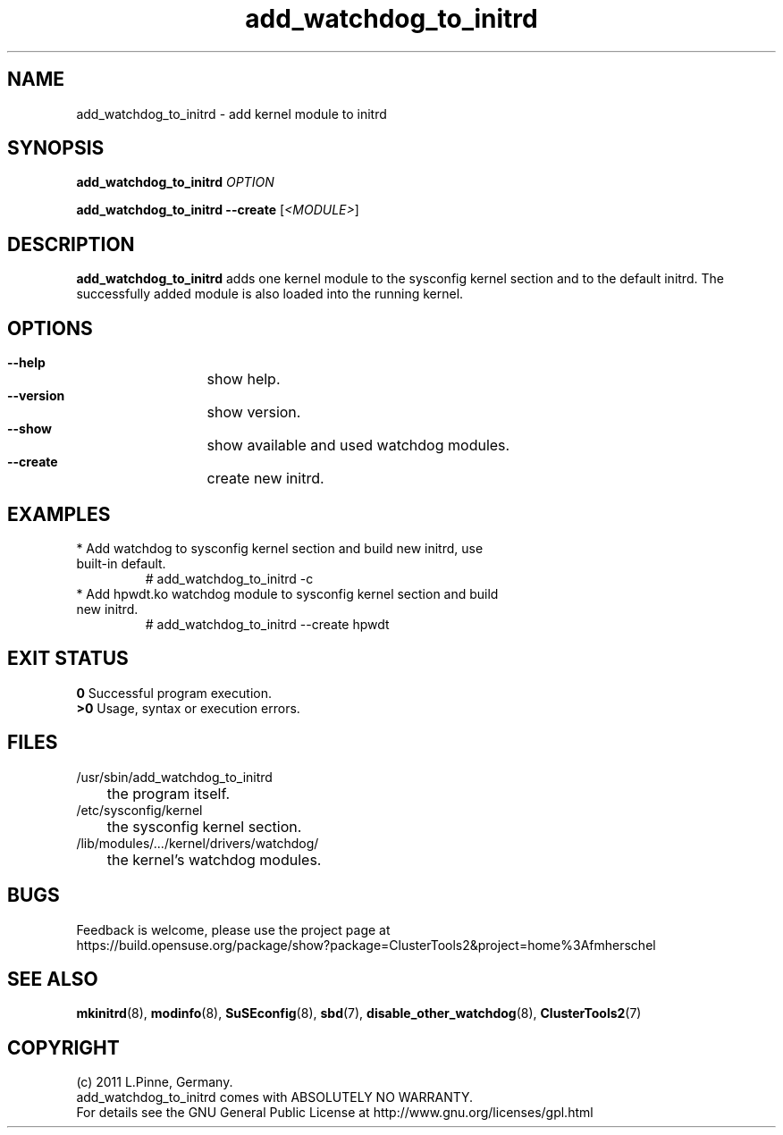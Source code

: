 .TH add_watchdog_to_initrd 8 "29 Sep 2011" "" "ClusterTools2"
.\"
.SH NAME
add_watchdog_to_initrd \- add kernel module to initrd 
.\"
.SH SYNOPSIS
.P
.B add_watchdog_to_initrd \fIOPTION\fR
.P
.B add_watchdog_to_initrd --create \fR[\fI<MODULE>\fR]
.\"
.SH DESCRIPTION
\fBadd_watchdog_to_initrd\fP adds one kernel module to the sysconfig kernel
section and to the default initrd. The successfully added module is also loaded
into the running kernel.
.br
.\"
.SH OPTIONS
.HP
\fB --help\fR
	show help.
.HP
\fB --version\fR
	show version.
.HP
\fB --show\fR
	show available and used watchdog modules.
.HP
\fB --create\fR
	create new initrd.
.\"
.SH EXAMPLES
.br
.TP
* Add watchdog to sysconfig kernel section and build new initrd, use built-in default.
.br
# add_watchdog_to_initrd -c
.TP
* Add hpwdt.ko watchdog module to sysconfig kernel section and build new initrd.
.br
# add_watchdog_to_initrd --create hpwdt
.\"
.SH EXIT STATUS
.B 0
Successful program execution.
.br
.B >0 
Usage, syntax or execution errors.
.\"
.SH FILES
.TP
/usr/sbin/add_watchdog_to_initrd
	the program itself.
.TP
/etc/sysconfig/kernel
	the sysconfig kernel section.
.TP
/lib/modules/.../kernel/drivers/watchdog/
	the kernel's watchdog modules.
.\"
.SH BUGS
Feedback is welcome, please use the project page at
.br
https://build.opensuse.org/package/show?package=ClusterTools2&project=home%3Afmherschel
.\"
.SH SEE ALSO
\fBmkinitrd\fP(8), \fBmodinfo\fP(8), \fBSuSEconfig\fP(8), \fBsbd\fP(7),
\fBdisable_other_watchdog\fP(8), \fBClusterTools2\fP(7)
.\"
.SH COPYRIGHT
(c) 2011 L.Pinne, Germany.
.br
add_watchdog_to_initrd comes with ABSOLUTELY NO WARRANTY.
.br
For details see the GNU General Public License at
http://www.gnu.org/licenses/gpl.html
.\"
